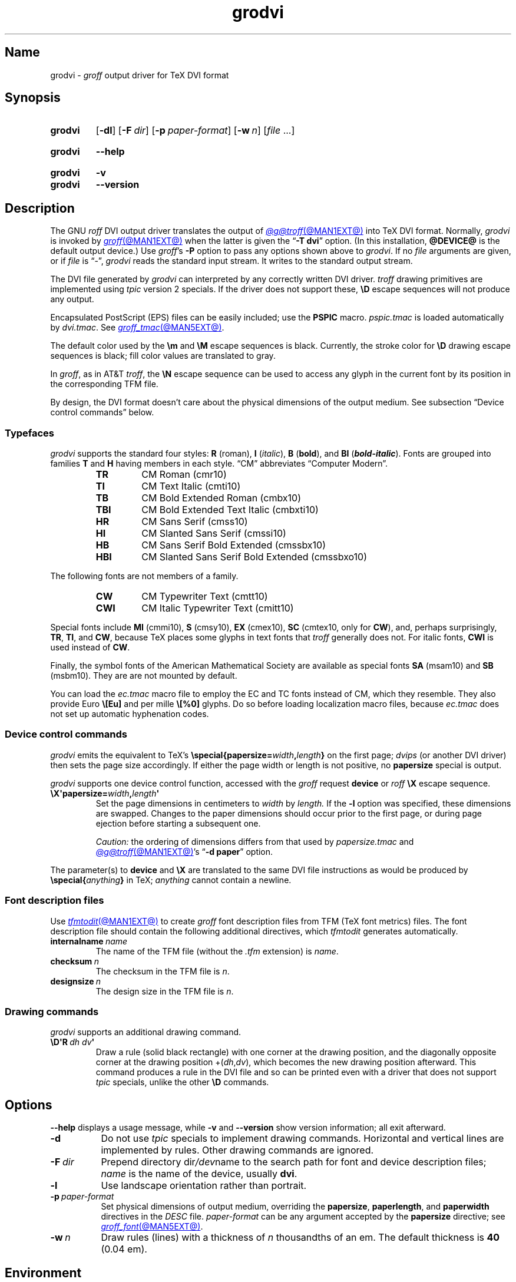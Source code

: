 .TH grodvi @MAN1EXT@ "@MDATE@" "groff @VERSION@"
.SH Name
grodvi \-
.I groff
output driver for TeX DVI format
.
.
.\" ====================================================================
.\" Legal Terms
.\" ====================================================================
.\"
.\" Copyright (C) 1989-2020, 2022 Free Software Foundation, Inc.
.\"
.\" Permission is granted to make and distribute verbatim copies of this
.\" manual provided the copyright notice and this permission notice are
.\" preserved on all copies.
.\"
.\" Permission is granted to copy and distribute modified versions of
.\" this manual under the conditions for verbatim copying, provided that
.\" the entire resulting derived work is distributed under the terms of
.\" a permission notice identical to this one.
.\"
.\" Permission is granted to copy and distribute translations of this
.\" manual into another language, under the above conditions for
.\" modified versions, except that this permission notice may be
.\" included in translations approved by the Free Software Foundation
.\" instead of in the original English.
.
.
.\" Save and disable compatibility mode (for, e.g., Solaris 10/11).
.do nr *groff_grodvi_1_man_C \n[.cp]
.cp 0
.
.\" Define fallback for groff 1.23's MR macro if the system lacks it.
.nr do-fallback 0
.if !\n(.f           .nr do-fallback 1 \" mandoc
.if  \n(.g .if !d MR .nr do-fallback 1 \" older groff
.if !\n(.g           .nr do-fallback 1 \" non-groff *roff
.if \n[do-fallback]  \{\
.  de MR
.    ie \\n(.$=1 \
.      I \%\\$1
.    el \
.      IR \%\\$1 (\\$2)\\$3
.  .
.\}
.rr do-fallback
.
.
.ie t .ds tx T\h'-.1667m'\v'.224m'E\v'-.224m'\h'-.125m'X
.el .ds tx TeX
.
.\" This macro definition is poor style from a portability standpoint,
.\" but it's a good test and demonstration of the standard font
.\" repertoire for the devices where it has any effect at all, and so
.\" should be retained.
.de FT
.  if '\\*(.T'dvi' .ft \\$1
..
.
.
.\" ====================================================================
.SH Synopsis
.\" ====================================================================
.
.SY grodvi
.RB [ \-dl ]
.RB [ \-F\~\c
.IR dir ]
.RB [ \-p\~\c
.IR paper-format ]
.RB [ \-w\~\c
.IR n ]
.RI [ file\~ .\|.\|.]
.YS
.
.
.SY grodvi
.B \-\-help
.YS
.
.
.SY grodvi
.B \-v
.
.SY grodvi
.B \%\-\-version
.YS
.
.
.\" ====================================================================
.SH Description
.\" ====================================================================
.
The GNU
.I roff
DVI output driver translates the output of
.MR @g@troff @MAN1EXT@
into \*[tx] DVI format.
.
Normally,
.I grodvi
is invoked by
.MR groff @MAN1EXT@
when the latter is given the
.RB \[lq] \-T\~dvi \[rq]
option.
.
(In this installation,
.B @DEVICE@
is the default output device.)
.
Use
.IR groff 's
.B \-P
option to pass any options shown above to
.IR grodvi .
.
If no
.I file
arguments are given,
or if
.I file
is \[lq]\-\[rq],
.I grodvi
reads the standard input stream.
.
It writes to the standard output stream.
.
.
.P
The DVI file generated by
.I grodvi
can interpreted by any correctly written DVI driver.
.
.I troff \" generic
drawing primitives are implemented using
.I tpic
version\~2 specials.
.
If the driver does not support these,
.B \[rs]D
escape sequences will not produce any output.
.
.
.P
Encapsulated PostScript (EPS) files can be easily included;
use the
.B PSPIC
macro.
.
.I pspic.tmac
is loaded automatically by
.IR dvi.tmac .
.
See
.MR groff_tmac @MAN5EXT@ .
.
.
.P
The default color used by the
.B \[rs]m
and
.B \[rs]M
escape sequences is black.
.
Currently,
the stroke color for
.B \[rs]D
drawing escape sequences is black;
fill color values are translated to gray.
.
.
.P
In
.IR groff ,
as in AT&T
.IR troff , \" AT&T
the
.B \[rs]N
escape sequence can be used to access any glyph in the current font by
its position in the corresponding TFM file.
.
.
.P
By design,
the DVI format doesn't care about the physical dimensions of the output
medium.
.
See subsection \[lq]Device control commands\[rq] below.
.
.
.\" ====================================================================
.SS Typefaces
.\" ====================================================================
.
.I grodvi
supports the standard four styles:
.B R
(roman),
.B I
.RI ( italic ),
.B B
.RB ( bold ),
and
.B BI
(\f[BI]bold-italic\f[]).
.
Fonts are grouped into families
.B T
and
.B H
having members in each style.
.
\[lq]CM\[rq] abbreviates \[lq]Computer Modern\[rq].
.
.
.RS
.TP
.B TR
.FT TR
CM Roman (cmr10)
.FT
.
.TQ
.B TI
.FT TI
CM Text Italic (cmti10)
.FT
.
.TQ
.B TB
.FT TB
CM Bold Extended Roman (cmbx10)
.FT
.
.TQ
.B TBI
.FT TBI
CM Bold Extended Text Italic (cmbxti10)
.FT
.
.TQ
.B HR
.FT HR
CM Sans Serif (cmss10)
.FT
.
.TQ
.B HI
.FT HI
CM Slanted Sans Serif (cmssi10)
.FT
.
.TQ
.B HB
.FT HB
CM Sans Serif Bold Extended (cmssbx10)
.FT
.
.TQ
.B HBI
.FT HBI
CM Slanted Sans Serif Bold Extended (cmssbxo10)
.FT
.RE
.
.
.LP
The following fonts are not members of a family.
.
.
.RS
.TP
.B CW
.FT CW
CM Typewriter Text (cmtt10)
.FT
.
.TQ
.B CWI
.FT CWI
CM Italic Typewriter Text (cmitt10)
.FT
.RE
.
.
.P
Special fonts include
.B MI
(cmmi10),
.B S
(cmsy10),
.B EX
(cmex10),
.B SC
(cmtex10,
only for
.BR CW ),
and,
perhaps surprisingly,
.BR TR ,
.BR TI ,
and
.BR CW ,
.\" See font/devdvi/generate/Makefile for details.
because \*[tx] places some glyphs in text fonts that
.I troff \" generic
generally does not.
.
For italic fonts,
.B CWI
is used instead of
.BR CW .
.
.
.P
Finally,
the symbol fonts of the American Mathematical Society are available as
special fonts
.B SA
(msam10) and
.B SB
(msbm10).
.
They are are not mounted by default.
.
.
.P
You can load the
.I ec.tmac
macro file to employ the EC and TC fonts instead of CM,
which they resemble.
.
They also provide Euro
.B \[rs][Eu]
and per mille
.B \[rs][%0]
glyphs.
.
Do so before loading localization macro files,
because
.I ec.tmac
does not set up automatic hyphenation codes.
.
.
.\" ====================================================================
. SS "Device control commands"
.\" ====================================================================
.
.I grodvi
emits the equivalent to \*[tx]'s
.BI \%\[rs]special{\:\%papersize= width , length }
on the first page;
.I dvips
(or another DVI driver)
then sets the page size accordingly.
.
If either the page width or length is not positive,
no
.B \%papersize
special is output.
.
.
.P
.I grodvi
supports one device control function,
accessed with the
.I groff
request
.B device
or
.I roff
.B \[rs]X
escape sequence.
.
.
.TP
.BI \[rs]X\[aq]papersize= width , length \[aq]
Set the page dimensions in centimeters to
.I width
by
.I length.
.
If the
.B \-l
option was specified,
these dimensions are swapped.
.
Changes to the paper dimensions should occur prior to the first page,
or during page ejection before starting a subsequent one.
.
.
.IP
.I Caution:
the ordering of dimensions differs from that used by
.I papersize.tmac
and
.MR @g@troff @MAN1EXT@ 's
.RB \[lq] "\-d \%paper" \[rq]
option.
.
.
.P
The parameter(s) to
.B device
and
.B \[rs]X
are translated to the same DVI file instructions as would be produced by
.BI \%\[rs]special{ anything }
in \*[tx];
.I anything
cannot contain a newline.
.
.
.\" ====================================================================
.SS "Font description files"
.\" ====================================================================
.
Use
.MR tfmtodit @MAN1EXT@
to create
.I groff
font description files from TFM
(\*[tx] font metrics)
files.
.
The font description file should contain the following additional
directives,
which
.I tfmtodit
generates automatically.
.
.
.TP
.BI internalname\~ name
The name of the TFM file
(without the
.I .tfm
extension) is
.IR name .
.
.
.TP
.BI checksum\~ n
The checksum in the TFM file is
.IR n .
.
.
.TP
.BI designsize\~ n
The design size in the TFM file is
.IR n .
.
.
.\" ====================================================================
.SS "Drawing commands"
.\" ====================================================================
.
.I grodvi
supports an additional drawing command.
.
.
.TP
.BI \[rs]D\[aq]R\~ "dh dv" \[aq]
Draw a rule
(solid black rectangle)
with one corner at the drawing position,
and the diagonally opposite corner at the drawing position
.RI +( dh , dv ),
which becomes the new drawing position afterward.
.
This command produces a rule in the DVI file and so can be printed even
with a driver that does not support
.I tpic
specials,
unlike the other
.B \[rs]D
commands.
.
.
.\" ====================================================================
.SH Options
.\" ====================================================================
.
.B \-\-help
displays a usage message,
while
.B \-v
and
.B \%\-\-version
show version information;
all exit afterward.
.
.
.TP 8n
.B \-d
Do not use
.I tpic
specials to implement drawing commands.
.
Horizontal and vertical lines are implemented by rules.
.
Other drawing commands are ignored.
.
.
.TP
.BI \-F\~ dir
Prepend directory
.RI dir /dev name
to the search path for font and device description files;
.I name
is the name of the device,
usually
.BR dvi .
.
.
.TP
.B \-l
Use landscape orientation rather than portrait.
.
.
.TP
.BI \-p\~ paper-format
Set physical dimensions of output medium,
overriding the
.BR \%papersize ,
.BR \%paperlength ,
and
.B \%paperwidth
directives in the
.I DESC
file.
.
.I paper-format
can be any argument accepted by the
.B \%papersize
directive;
see
.MR groff_font @MAN5EXT@ .
.
.
.TP
.BI \-w\~ n
Draw rules (lines) with a thickness of
.IR n \~thousandths
of an em.
.
The default thickness is
.B 40
(0.04\~em).
.
.
.\" ====================================================================
.SH Environment
.\" ====================================================================
.
.TP
.I GROFF_FONT_PATH
lists directories in which to search for
.IR devdvi ,
.IR grodvi 's
directory of device and font description files.
.
See
.MR @g@troff @MAN1EXT@
and
.MR groff_font @MAN5EXT@ .
.
.
.\" ====================================================================
.SH Files
.\" ====================================================================
.
.TP
.I @FONTDIR@/\:\%devdvi/\:DESC
describes the
.B dvi
output device.
.
.
.TP
.IR @FONTDIR@/\:\%devdvi/ F
describes the font known
.RI as\~ F
on device
.BR dvi .
.
.
.TP
.I @MACRODIR@/\:dvi\:.tmac
defines font mappings,
special characters,
and colors for use with the
.B dvi
output device.
.
It is automatically loaded by
.I \%troffrc
when the
.B dvi
output device is selected.
.
.
.TP
.I @MACRODIR@/\:ec\:.tmac
configures the
.B dvi
output device to use
the EC and TC font families instead of CM
(Computer Modern).
.
.
.\" ====================================================================
.SH Bugs
.\" ====================================================================
.
DVI files produced by
.I grodvi
use a different resolution
(57,816 units per inch)
from those produced by \*[tx].
.
Incorrectly written drivers which assume the resolution used by \*[tx],
rather than using the resolution specified in the DVI file,
will not work with
.IR grodvi .
.
.
.LP
When using the
.B \-d
option with boxed tables,
vertical and horizontal lines can sometimes protrude by one pixel.
.
This is a consequence of the way \*[tx] requires that the heights
and widths of rules be rounded.
.
.
.\" ====================================================================
.SH "See also"
.\" ====================================================================
.
.UR https://\:texfaq\:.org/\:FAQ\-\:ECfonts
\[lq]What are the EC fonts?\[rq]
.UE ;
\*[tx] FAQ: Frequently Asked Question List for \*[tx]
.
.
.P
.MR tfmtodit @MAN1EXT@ ,
.MR groff @MAN1EXT@ ,
.MR @g@troff @MAN1EXT@ ,
.MR groff_out @MAN5EXT@ ,
.MR groff_font @MAN5EXT@ ,
.MR groff_char @MAN7EXT@ ,
.MR groff_tmac @MAN5EXT@
.
.
.\" Clean up.
.rm FT
.rm tx
.
.\" Restore compatibility mode (for, e.g., Solaris 10/11).
.cp \n[*groff_grodvi_1_man_C]
.do rr *groff_grodvi_1_man_C
.
.
.\" Local Variables:
.\" fill-column: 72
.\" mode: nroff
.\" End:
.\" vim: set filetype=groff textwidth=72:

